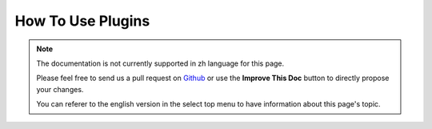 How To Use Plugins
##################

.. note::
    The documentation is not currently supported in zh language for this page.

    Please feel free to send us a pull request on
    `Github <https://github.com/cakephp/docs>`_ or use the **Improve This Doc**
    button to directly propose your changes.

    You can referer to the english version in the select top menu to have
    information about this page's topic.

.. meta::
    :title lang=zh: How To Use Plugins
    :keywords lang=zh: plugin folder,configuration database,bootstrap,management module,webroot,user management,contactmanager,array,config,cakephp,models,php,directories,blog,plugins,applications
